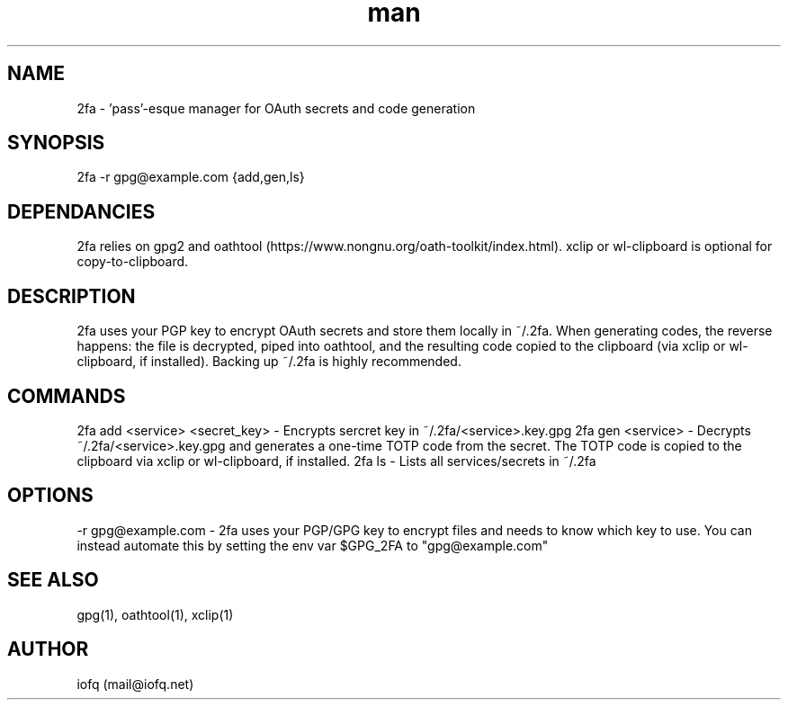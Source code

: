 .\" Manpage for 2fa.
.TH man 1 "04 Jan 2021" "1.0" "2fa man page"
.SH NAME
2fa \- 'pass'-esque manager for OAuth secrets and code generation
.SH SYNOPSIS
2fa -r gpg@example.com {add,gen,ls}
.SH DEPENDANCIES
2fa relies on gpg2 and oathtool (https://www.nongnu.org/oath-toolkit/index.html). xclip or wl-clipboard is optional for copy-to-clipboard.
.SH DESCRIPTION
2fa uses your PGP key to encrypt OAuth secrets and store them locally in ~/.2fa. When generating codes, the reverse happens: the file is decrypted, piped into oathtool, and the resulting code copied to the clipboard (via xclip or wl-clipboard, if installed). Backing up ~/.2fa is highly recommended.
.SH COMMANDS
2fa add <service> <secret_key> - Encrypts sercret key in ~/.2fa/<service>.key.gpg
2fa gen <service> -  Decrypts ~/.2fa/<service>.key.gpg and generates a one-time TOTP code from the secret. The TOTP code is copied to the clipboard via xclip or wl-clipboard, if installed.
2fa ls - Lists all services/secrets in ~/.2fa 
.SH OPTIONS
-r gpg@example.com - 2fa uses your PGP/GPG key to encrypt files and needs to know which key to use. You can instead automate this by setting the env var $GPG_2FA to "gpg@example.com"
.SH SEE ALSO
gpg(1), oathtool(1), xclip(1)
.SH AUTHOR
iofq (mail@iofq.net)
